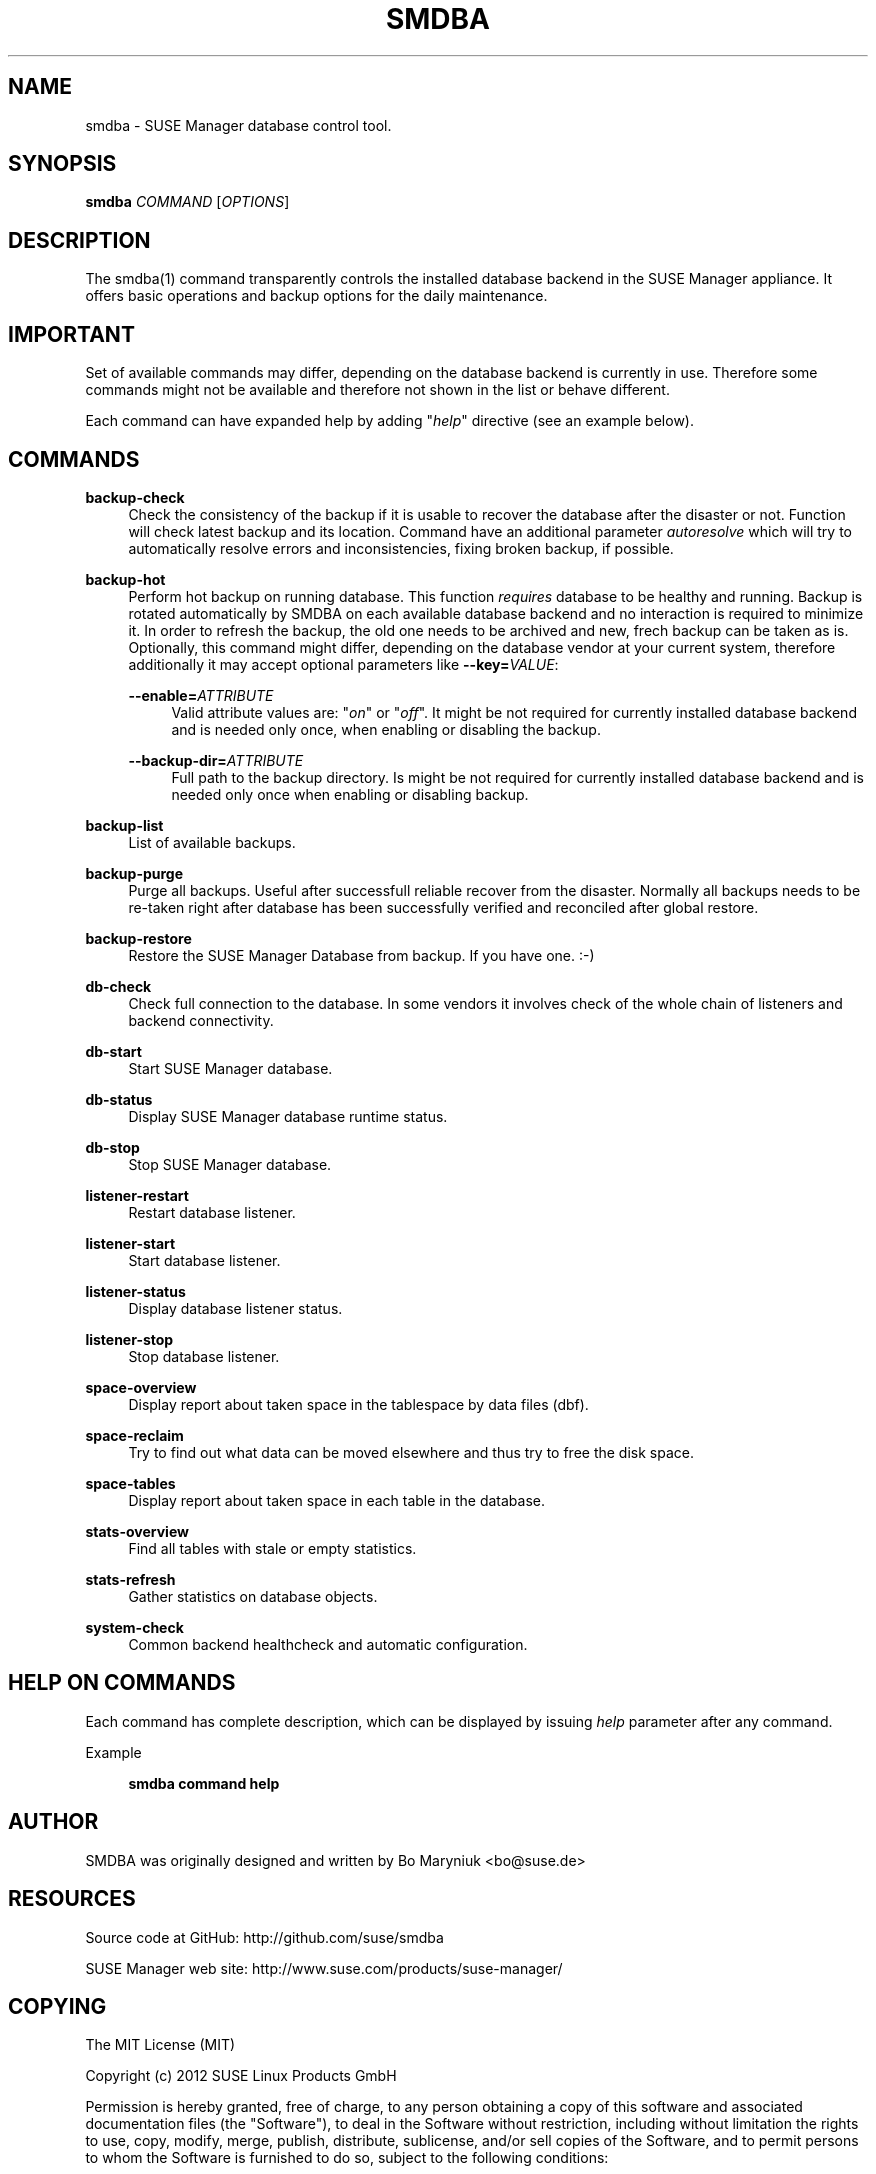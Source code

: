 '\" t
.\"     Title: smdba
.\"    Author: [see the "AUTHOR" section]
.\" Generator: DocBook XSL Stylesheets v1.75.2 <http://docbook.sf.net/>
.\"      Date: 10/01/2014
.\"    Manual: [FIXME: manual]
.\"    Source: [FIXME: source]
.\"  Language: English
.\"
.TH "SMDBA" "1" "10/01/2014" "[FIXME: source]" "[FIXME: manual]"
.\" -----------------------------------------------------------------
.\" * set default formatting
.\" -----------------------------------------------------------------
.\" disable hyphenation
.nh
.\" disable justification (adjust text to left margin only)
.ad l
.\" -----------------------------------------------------------------
.\" * MAIN CONTENT STARTS HERE *
.\" -----------------------------------------------------------------
.SH "NAME"
smdba \- SUSE Manager database control tool\&.
.SH "SYNOPSIS"
.sp
\fBsmdba\fR \fICOMMAND\fR [\fIOPTIONS\fR]
.SH "DESCRIPTION"
.sp
The smdba(1) command transparently controls the installed database backend in the SUSE Manager appliance\&. It offers basic operations and backup options for the daily maintenance\&.
.SH "IMPORTANT"
.sp
Set of available commands may differ, depending on the database backend is currently in use\&. Therefore some commands might not be available and therefore not shown in the list or behave different\&.
.sp
Each command can have expanded help by adding "\fIhelp\fR" directive (see an example below)\&.
.SH "COMMANDS"
.PP
\fBbackup\-check\fR
.RS 4
Check the consistency of the backup if it is usable to recover the database after the disaster or not\&. Function will check latest backup and its location\&. Command have an additional parameter
\fIautoresolve\fR
which will try to automatically resolve errors and inconsistencies, fixing broken backup, if possible\&.
.RE
.PP
\fBbackup\-hot\fR
.RS 4
Perform hot backup on running database\&. This function
\fIrequires\fR
database to be healthy and running\&. Backup is rotated automatically by SMDBA on each available database backend and no interaction is required to minimize it\&. In order to refresh the backup, the old one needs to be archived and new, frech backup can be taken as is\&. Optionally, this command might differ, depending on the database vendor at your current system, therefore additionally it may accept optional parameters like
\fB\-\-key=\fR\fB\fIVALUE\fR\fR:
.PP
\fB\-\-enable=\fR\fB\fIATTRIBUTE\fR\fR
.RS 4
Valid attribute values are: "\fIon\fR" or "\fIoff\fR"\&. It might be not required for currently installed database backend and is needed only once, when enabling or disabling the backup\&.
.RE
.PP
\fB\-\-backup\-dir=\fR\fB\fIATTRIBUTE\fR\fR
.RS 4
Full path to the backup directory\&. Is might be not required for currently installed database backend and is needed only once when enabling or disabling backup\&.
.RE
.RE
.PP
\fBbackup\-list\fR
.RS 4
List of available backups\&.
.RE
.PP
\fBbackup\-purge\fR
.RS 4
Purge all backups\&. Useful after successfull reliable recover from the disaster\&. Normally all backups needs to be re\-taken right after database has been successfully verified and reconciled after global restore\&.
.RE
.PP
\fBbackup\-restore\fR
.RS 4
Restore the SUSE Manager Database from backup\&. If you have one\&. :\-)
.RE
.PP
\fBdb\-check\fR
.RS 4
Check full connection to the database\&. In some vendors it involves check of the whole chain of listeners and backend connectivity\&.
.RE
.PP
\fBdb\-start\fR
.RS 4
Start SUSE Manager database\&.
.RE
.PP
\fBdb\-status\fR
.RS 4
Display SUSE Manager database runtime status\&.
.RE
.PP
\fBdb\-stop\fR
.RS 4
Stop SUSE Manager database\&.
.RE
.PP
\fBlistener\-restart\fR
.RS 4
Restart database listener\&.
.RE
.PP
\fBlistener\-start\fR
.RS 4
Start database listener\&.
.RE
.PP
\fBlistener\-status\fR
.RS 4
Display database listener status\&.
.RE
.PP
\fBlistener\-stop\fR
.RS 4
Stop database listener\&.
.RE
.PP
\fBspace\-overview\fR
.RS 4
Display report about taken space in the tablespace by data files (dbf)\&.
.RE
.PP
\fBspace\-reclaim\fR
.RS 4
Try to find out what data can be moved elsewhere and thus try to free the disk space\&.
.RE
.PP
\fBspace\-tables\fR
.RS 4
Display report about taken space in each table in the database\&.
.RE
.PP
\fBstats\-overview\fR
.RS 4
Find all tables with stale or empty statistics\&.
.RE
.PP
\fBstats\-refresh\fR
.RS 4
Gather statistics on database objects\&.
.RE
.PP
\fBsystem\-check\fR
.RS 4
Common backend healthcheck and automatic configuration\&.
.RE
.SH "HELP ON COMMANDS"
.sp
Each command has complete description, which can be displayed by issuing \fIhelp\fR parameter after any command\&.
.PP
Example
.RS 4

\fBsmdba command help\fR
.RE
.SH "AUTHOR"
.sp
SMDBA was originally designed and written by Bo Maryniuk <bo@suse\&.de>
.SH "RESOURCES"
.sp
Source code at GitHub: http://github\&.com/suse/smdba
.sp
SUSE Manager web site: http://www\&.suse\&.com/products/suse\-manager/
.SH "COPYING"
.sp
The MIT License (MIT)
.sp
Copyright (c) 2012 SUSE Linux Products GmbH
.sp
Permission is hereby granted, free of charge, to any person obtaining a copy of this software and associated documentation files (the "Software"), to deal in the Software without restriction, including without limitation the rights to use, copy, modify, merge, publish, distribute, sublicense, and/or sell copies of the Software, and to permit persons to whom the Software is furnished to do so, subject to the following conditions:
.sp
The above copyright notice and this permission notice shall be included in all copies or substantial portions of the Software\&.
.sp
THE SOFTWARE IS PROVIDED "AS IS", WITHOUT WARRANTY OF ANY KIND, EXPRESS OR IMPLIED, INCLUDING BUT NOT LIMITED TO THE WARRANTIES OF MERCHANTABILITY, FITNESS FOR A PARTICULAR PURPOSE AND NONINFRINGEMENT\&. IN NO EVENT SHALL THE AUTHORS OR COPYRIGHT HOLDERS BE LIABLE FOR ANY CLAIM, DAMAGES OR OTHER LIABILITY, WHETHER IN AN ACTION OF CONTRACT, TORT OR OTHERWISE, ARISING FROM, OUT OF OR IN CONNECTION WITH THE SOFTWARE OR THE USE OR OTHER DEALINGS IN THE SOFTWARE\&.
